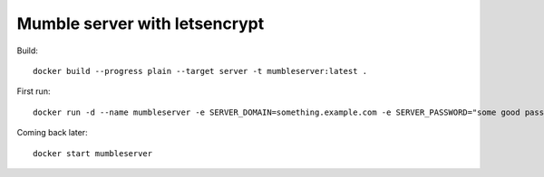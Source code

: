 ==============================
Mumble server with letsencrypt
==============================

Build::

    docker build --progress plain --target server -t mumbleserver:latest .


First run::

    docker run -d --name mumbleserver -e SERVER_DOMAIN=something.example.com -e SERVER_PASSWORD="some good passphrase" -e SUPERUSER_PASSWORD="even better passphrase" -e CERTBOT_EMAIL="contact@example.com" -p 80:80 -p 64738:64738/tcp -p 64738:64738/udp mumbleserver:latest

Coming back later::

  docker start mumbleserver
